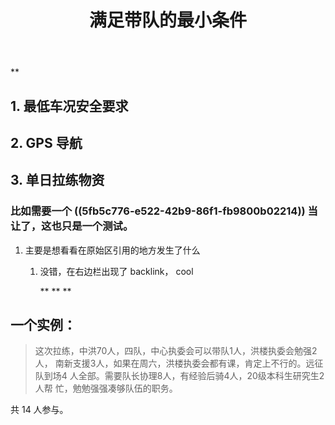 #+TITLE: 满足带队的最小条件
#+CREATED:       [2020-11-17 Tue 21:19]
#+LAST_MODIFIED: [2020-11-17 Tue 21:39]
**
** 1. 最低车况安全要求
** 2. GPS 导航
** 3. 单日拉练物资
*** 比如需要一个 ((5fb5c776-e522-42b9-86f1-fb9800b02214))  当让了，这也只是一个测试。
**** 主要是想看看在原始区引用的地方发生了什么
***** 没错，在右边栏出现了 backlink， cool
**
**
**
** 一个实例：

 #+begin_quote
 这次拉练，中洪70人，四队，中心执委会可以带队1人，洪楼执委会勉强2人，
 南新支援3人，如果在周六，洪楼执委会都有课，肯定上不行的。远征队到场4
 人全部。需要队长协理8人，有经验后骑\技术员4人，20级本科生研究生2人帮
 忙，勉勉强强凑够队伍的职务。
 #+end_quote

 共 14 人参与。

